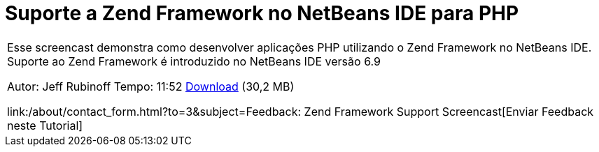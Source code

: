 // 
//     Licensed to the Apache Software Foundation (ASF) under one
//     or more contributor license agreements.  See the NOTICE file
//     distributed with this work for additional information
//     regarding copyright ownership.  The ASF licenses this file
//     to you under the Apache License, Version 2.0 (the
//     "License"); you may not use this file except in compliance
//     with the License.  You may obtain a copy of the License at
// 
//       http://www.apache.org/licenses/LICENSE-2.0
// 
//     Unless required by applicable law or agreed to in writing,
//     software distributed under the License is distributed on an
//     "AS IS" BASIS, WITHOUT WARRANTIES OR CONDITIONS OF ANY
//     KIND, either express or implied.  See the License for the
//     specific language governing permissions and limitations
//     under the License.
//

= Suporte a Zend Framework no NetBeans IDE para PHP
:jbake-type: tutorial
:jbake-tags: tutorials 
:jbake-status: published
:syntax: true
:toc: left
:toc-title:
:description: Suporte a Zend Framework no NetBeans IDE para PHP - Apache NetBeans
:keywords: Apache NetBeans, Tutorials, Suporte a Zend Framework no NetBeans IDE para PHP

|===
|Esse screencast demonstra como desenvolver aplicações PHP utilizando o Zend Framework no NetBeans IDE. Suporte ao Zend Framework é introduzido no NetBeans IDE versão 6.9

Autor: Jeff Rubinoff
Tempo: 11:52 
link:http://bits.netbeans.org/media/zf.flv[+Download+] (30,2 MB)

link:/about/contact_form.html?to=3&subject=Feedback: Zend Framework Support Screencast[+Enviar Feedback neste Tutorial+]
 
|===

  

